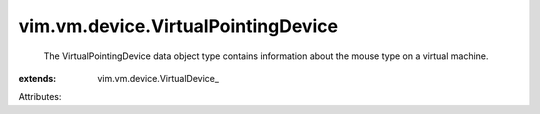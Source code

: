 
vim.vm.device.VirtualPointingDevice
===================================
  The VirtualPointingDevice data object type contains information about the mouse type on a virtual machine.
:extends: vim.vm.device.VirtualDevice_

Attributes:
